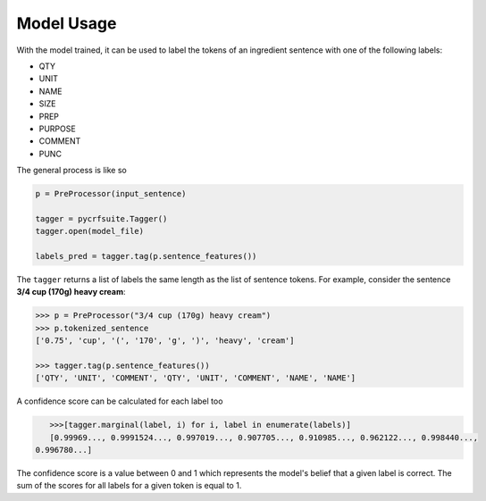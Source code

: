 Model Usage
===========

With the model trained, it can be used to label the tokens of an ingredient sentence with one of the following labels:

* QTY
* UNIT
* NAME
* SIZE
* PREP
* PURPOSE
* COMMENT
* PUNC

The general process is like so

.. code:: python

    p = PreProcessor(input_sentence)

    tagger = pycrfsuite.Tagger()
    tagger.open(model_file)

    labels_pred = tagger.tag(p.sentence_features())

The ``tagger`` returns a list of labels the same length as the list of sentence tokens. For example, consider the sentence **3/4 cup (170g) heavy cream**:

.. code:: python

    >>> p = PreProcessor("3/4 cup (170g) heavy cream")
    >>> p.tokenized_sentence
    ['0.75', 'cup', '(', '170', 'g', ')', 'heavy', 'cream']

    >>> tagger.tag(p.sentence_features())
    ['QTY', 'UNIT', 'COMMENT', 'QTY', 'UNIT', 'COMMENT', 'NAME', 'NAME']

A confidence score can be calculated for each label too

.. code:: python

    >>>[tagger.marginal(label, i) for i, label in enumerate(labels)]
    [0.99969..., 0.9991524..., 0.997019..., 0.907705..., 0.910985..., 0.962122..., 0.998440...,
 0.996780...]

The confidence score is a value between 0 and 1 which represents the model's belief that a given label is correct. The sum of the scores for all labels for a given token is equal to 1.
